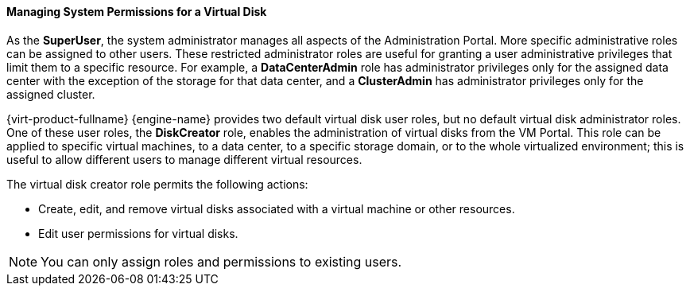 [id="Managing_System_Permissions_for_a_Virtual_Disk_{context}"]
==== Managing System Permissions for a Virtual Disk

As the *SuperUser*, the system administrator manages all aspects of the Administration Portal. More specific administrative roles can be assigned to other users. These restricted administrator roles are useful for granting a user administrative privileges that limit them to a specific resource. For example, a *DataCenterAdmin* role has administrator privileges only for the assigned data center with the exception of the storage for that data center, and a *ClusterAdmin* has administrator privileges only for the assigned cluster.

{virt-product-fullname} {engine-name} provides two default virtual disk user roles, but no default virtual disk administrator roles. One of these user roles, the *DiskCreator* role, enables the administration of virtual disks from the VM Portal. This role can be applied to specific virtual machines, to a data center, to a specific storage domain, or to the whole virtualized environment; this is useful to allow different users to manage different virtual resources.

The virtual disk creator role permits the following actions:

* Create, edit, and remove virtual disks associated with a virtual machine or other resources.

* Edit user permissions for virtual disks.



[NOTE]
====
You can only assign roles and permissions to existing users.
====

